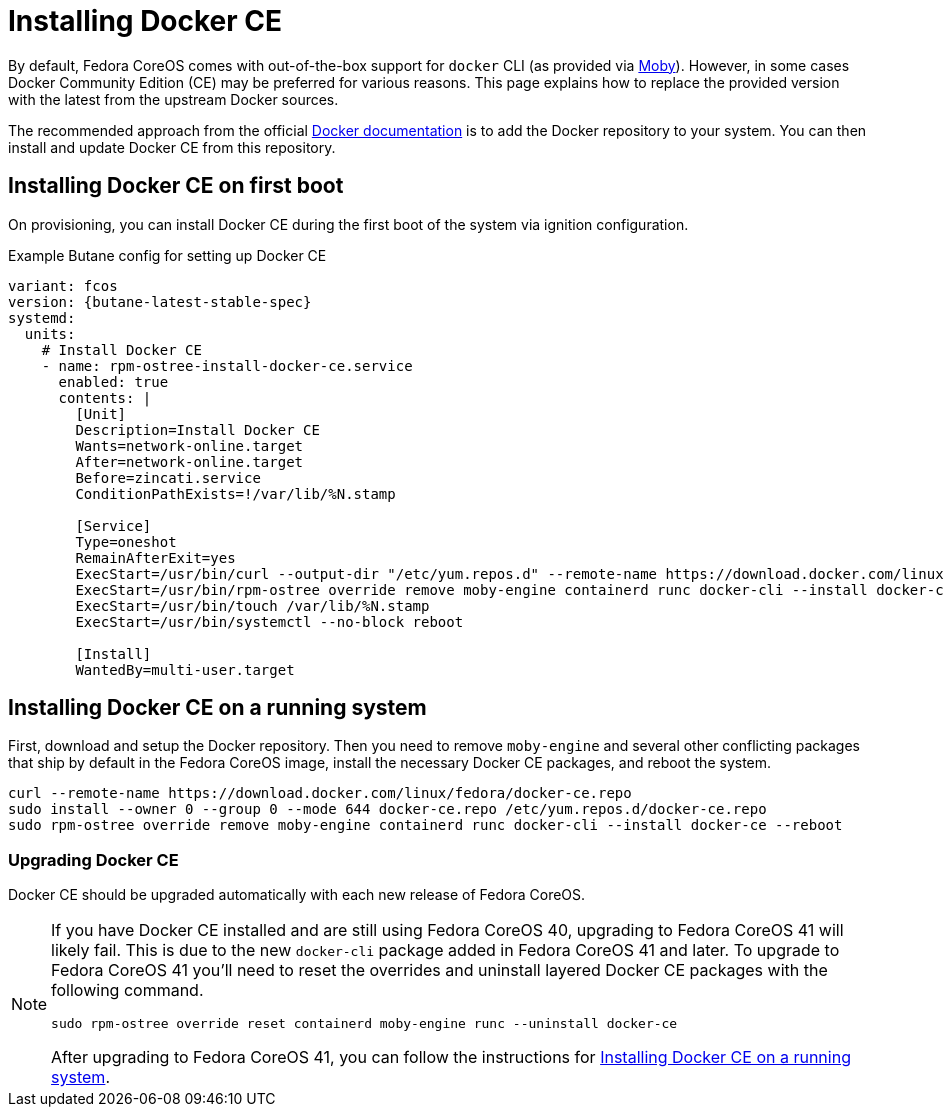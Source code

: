 = Installing Docker CE

By default, Fedora CoreOS comes with out-of-the-box support for `docker` CLI (as provided via https://mobyproject.org/[Moby]).
However, in some cases Docker Community Edition (CE) may be preferred for various reasons.
This page explains how to replace the provided version with the latest from the upstream Docker sources.

The recommended approach from the official https://docs.docker.com/engine/install/fedora/[Docker documentation] is to add the Docker repository to your system.
You can then install and update Docker CE from this repository.


== Installing Docker CE on first boot

On provisioning, you can install Docker CE during the first boot of the system via ignition configuration.

.Example Butane config for setting up Docker CE
[source,yaml,subs="attributes"]
----
variant: fcos
version: {butane-latest-stable-spec}
systemd:
  units:
    # Install Docker CE
    - name: rpm-ostree-install-docker-ce.service
      enabled: true
      contents: |
        [Unit]
        Description=Install Docker CE
        Wants=network-online.target
        After=network-online.target
        Before=zincati.service
        ConditionPathExists=!/var/lib/%N.stamp

        [Service]
        Type=oneshot
        RemainAfterExit=yes
        ExecStart=/usr/bin/curl --output-dir "/etc/yum.repos.d" --remote-name https://download.docker.com/linux/fedora/docker-ce.repo
        ExecStart=/usr/bin/rpm-ostree override remove moby-engine containerd runc docker-cli --install docker-ce
        ExecStart=/usr/bin/touch /var/lib/%N.stamp
        ExecStart=/usr/bin/systemctl --no-block reboot

        [Install]
        WantedBy=multi-user.target
----


== Installing Docker CE on a running system

First, download and setup the Docker repository.
Then you need to remove `moby-engine` and several other conflicting packages that ship by default in the Fedora CoreOS image, install the necessary Docker CE packages, and reboot the system.

[source, bash]
----
curl --remote-name https://download.docker.com/linux/fedora/docker-ce.repo
sudo install --owner 0 --group 0 --mode 644 docker-ce.repo /etc/yum.repos.d/docker-ce.repo
sudo rpm-ostree override remove moby-engine containerd runc docker-cli --install docker-ce --reboot
----

=== Upgrading Docker CE

Docker CE should be upgraded automatically with each new release of Fedora CoreOS.

[NOTE]
====
If you have Docker CE installed and are still using Fedora CoreOS 40, upgrading to Fedora CoreOS 41 will likely fail.
This is due to the new `docker-cli` package added in Fedora CoreOS 41 and later.
To upgrade to Fedora CoreOS 41 you’ll need to reset the overrides and uninstall layered Docker CE packages with the following command.

[source, bash]
----
sudo rpm-ostree override reset containerd moby-engine runc --uninstall docker-ce
----

After upgrading to Fedora CoreOS 41, you can follow the instructions for xref:#_installing_docker_ce_on_a_running_system[Installing Docker CE on a running system].
====
